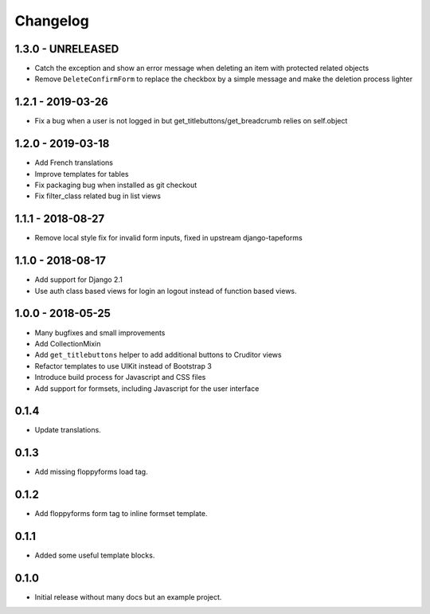 Changelog
=========

1.3.0 - UNRELEASED
------------------

* Catch the exception and show an error message when deleting an item with
  protected related objects
* Remove ``DeleteConfirmForm`` to replace the checkbox by a simple message and
  make the deletion process lighter


1.2.1 - 2019-03-26
------------------

* Fix a bug when a user is not logged in but get_titlebuttons/get_breadcrumb
  relies on self.object


1.2.0 - 2019-03-18
------------------

* Add French translations
* Improve templates for tables
* Fix packaging bug when installed as git checkout
* Fix filter_class related bug in list views


1.1.1 - 2018-08-27
------------------

* Remove local style fix for invalid form inputs, fixed in upstream django-tapeforms


1.1.0 - 2018-08-17
------------------

* Add support for Django 2.1
* Use auth class based views for login an logout instead of function based views.


1.0.0 - 2018-05-25
------------------

* Many bugfixes and small improvements
* Add CollectionMixin
* Add ``get_titlebuttons`` helper to add additional buttons to Cruditor views
* Refactor templates to use UIKit instead of Bootstrap 3
* Introduce build process for Javascript and CSS files
* Add support for formsets, including Javascript for the user interface


0.1.4
-----

* Update translations.


0.1.3
-----

* Add missing floppyforms load tag.


0.1.2
-----

* Add floppyforms form tag to inline formset template.


0.1.1
-----

* Added some useful template blocks.


0.1.0
-----

* Initial release without many docs but an example project.

